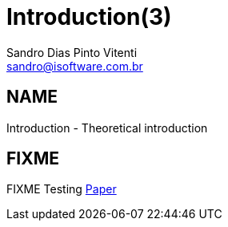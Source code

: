 Introduction(3)
===============
Sandro Dias_Pinto Vitenti <sandro@isoftware.com.br>

NAME
----
Introduction - Theoretical introduction

FIXME
-----

FIXME
Testing <<hummer1998,Paper>>
